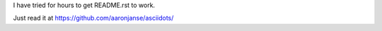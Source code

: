 I have tried for hours to get README.rst to work.

Just read it at https://github.com/aaronjanse/asciidots/

